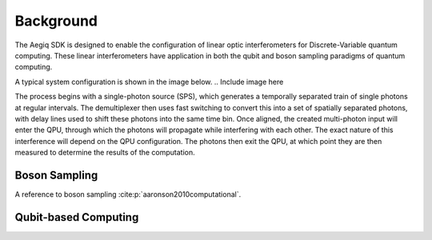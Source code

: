 Background
==========

.. This should probably include some references!!

The Aegiq SDK is designed to enable the configuration of linear optic interferometers for Discrete-Variable quantum computing. These linear interferometers have application in both the qubit and boson sampling paradigms of quantum computing.

A typical system configuration is shown in the image below.
.. Include image here

The process begins with a single-photon source (SPS), which generates a temporally separated train of single photons at regular intervals. The demultiplexer then uses fast switching to convert this into a set of spatially separated photons, with delay lines used to shift these photons into the same time bin. Once aligned, the created multi-photon input will enter the QPU, through which the photons will propagate while interfering with each other. The exact nature of this interference will depend on the QPU configuration. The photons then exit the QPU, at which point they are then measured to determine the results of the computation.

Boson Sampling
--------------

A reference to boson sampling :cite:p:`aaronson2010computational`.

Qubit-based Computing
---------------------